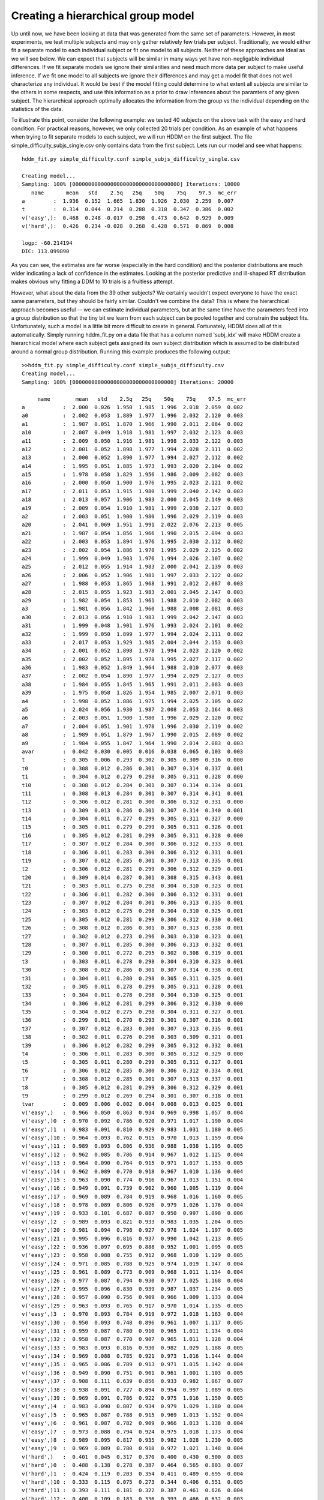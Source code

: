 .. index:: Tutorial
.. _chap_tutorial_config_subjects:


***********************************
Creating a hierarchical group model
***********************************

Up until now, we have been looking at data that was generated from the
same set of parameters. However, in most experiments, we test multiple
subjects and may only gather relatively few trials per
subject. Traditionally, we would either fit a separate model to each
individual subject or fit one model to all subjects. Neither of these
approaches are ideal as we will see below. We can expect that subjects
will be similar in many ways yet have non-negligable individual
differences. If we fit separate models we ignore their similarities
and need much more data per subject to make useful inference. If we
fit one model to all subjects we ignore their differences and may get
a model fit that does not well characterize any individual. It would
be best if the model fitting could determine to what extent all
subjects are similar to the others in some respects, and use this
information as a prior to draw inferences about the paramters of any
given subject. The hierarchical approach optimally allocates the
information from the group vs the individual depending on the
statistics of the data.

To illustrate this point, consider the following example: we tested 40
subjects on the above task with the easy and hard condition. For
practical reasons, however, we only collected 20 trials per
condition. As an example of what happens when trying to fit separate
models to each subject, we will run HDDM on the first subject. The
file simple_difficulty_subjs_single.csv only contains data from the
first subject. Lets run our model and see what happens:

::

    hddm_fit.py simple_difficulty.conf simple_subjs_difficulty_single.csv

    Creating model...
    Sampling: 100% [0000000000000000000000000000000000] Iterations: 10000
       name       mean   std    2.5q   25q    50q    75q    97.5  mc_err
    a         :  1.936  0.152  1.665  1.830  1.926  2.030  2.259  0.007
    t         :  0.314  0.044  0.214  0.288  0.318  0.347  0.386  0.002
    v('easy',):  0.468  0.248 -0.017  0.298  0.473  0.642  0.929  0.009
    v('hard',):  0.426  0.234 -0.028  0.268  0.428  0.571  0.869  0.008

    logp: -60.214194
    DIC: 113.099890

As you can see, the estimates are far worse (especially in the hard
condition) and the posterior distributions are much wider indicating a
lack of confidence in the estimates. Looking at the posterior
predictive and ill-shaped RT distribution makes obvious why fitting a
DDM to 10 trials is a fruitless attempt.

However, what about the data from the 39 other subjects? We certainly
wouldn't expect everyone to have the exact same parameters, but they
should be fairly similar. Couldn't we combine the data? This is where
the hierarchical approach becomes useful -- we can estimate individual
parameters, but at the same time have the parameters feed into a group
distribution so that the tiny bit we learn from each subject can be
pooled together and constrain the subject fits. Unfortunately, such a
model is a little bit more difficult to create in
general. Fortunately, HDDM does all of this automatically. Simply
running hddm_fit.py on a data file that has a column named 'subj_idx'
will make HDDM create a hierarchical model where each subject gets
assigned its own subject distribution which is assumed to be
distributed around a normal group distribution. Running this example
produces the following output:

::

    >>hddm_fit.py simple_difficulty.conf simple_subjs_difficulty.csv
    Creating model...
    Sampling: 100% [00000000000000000000000000000000] Iterations: 20000

         name        mean   std    2.5q   25q    50q    75q    97.5  mc_err
    a            :  2.000  0.026  1.950  1.985  1.996  2.018  2.059  0.002
    a0           :  2.002  0.053  1.889  1.977  1.996  2.032  2.120  0.003
    a1           :  1.987  0.051  1.870  1.966  1.990  2.011  2.084  0.002
    a10          :  2.007  0.049  1.918  1.981  1.997  2.032  2.123  0.003
    a11          :  2.009  0.050  1.916  1.981  1.998  2.033  2.122  0.003
    a12          :  2.001  0.052  1.898  1.977  1.994  2.028  2.111  0.002
    a13          :  2.000  0.052  1.890  1.977  1.994  2.027  2.112  0.002
    a14          :  1.995  0.051  1.885  1.973  1.993  2.020  2.104  0.002
    a15          :  1.978  0.058  1.829  1.956  1.986  2.009  2.082  0.003
    a16          :  2.000  0.050  1.900  1.976  1.995  2.023  2.121  0.002
    a17          :  2.011  0.053  1.915  1.980  1.999  2.040  2.142  0.003
    a18          :  2.013  0.057  1.906  1.983  2.000  2.045  2.149  0.003
    a19          :  2.009  0.054  1.910  1.981  1.999  2.038  2.127  0.003
    a2           :  2.003  0.051  1.900  1.980  1.996  2.029  2.119  0.003
    a20          :  2.041  0.069  1.951  1.991  2.022  2.076  2.213  0.005
    a21          :  1.987  0.054  1.856  1.966  1.990  2.015  2.094  0.003
    a22          :  2.003  0.053  1.894  1.976  1.995  2.030  2.112  0.002
    a23          :  2.002  0.054  1.886  1.978  1.995  2.029  2.125  0.002
    a24          :  1.999  0.049  1.903  1.976  1.994  2.026  2.107  0.002
    a25          :  2.012  0.055  1.914  1.983  2.000  2.041  2.139  0.003
    a26          :  2.006  0.052  1.906  1.981  1.997  2.033  2.122  0.002
    a27          :  1.988  0.053  1.865  1.968  1.991  2.012  2.087  0.003
    a28          :  2.015  0.055  1.923  1.983  2.001  2.045  2.147  0.003
    a29          :  1.982  0.054  1.853  1.961  1.988  2.010  2.082  0.003
    a3           :  1.981  0.056  1.842  1.960  1.988  2.008  2.081  0.003
    a30          :  2.013  0.056  1.910  1.983  1.999  2.042  2.147  0.003
    a31          :  1.999  0.048  1.901  1.976  1.993  2.024  2.101  0.002
    a32          :  1.999  0.050  1.899  1.977  1.994  2.024  2.111  0.002
    a33          :  2.017  0.053  1.929  1.985  2.004  2.044  2.153  0.003
    a34          :  2.001  0.052  1.898  1.978  1.994  2.023  2.120  0.002
    a35          :  2.002  0.052  1.895  1.978  1.995  2.027  2.117  0.002
    a36          :  1.983  0.052  1.849  1.964  1.988  2.010  2.077  0.003
    a37          :  2.002  0.054  1.890  1.977  1.994  2.029  2.127  0.003
    a38          :  1.984  0.055  1.845  1.965  1.991  2.011  2.083  0.003
    a39          :  1.975  0.058  1.826  1.954  1.985  2.007  2.071  0.003
    a4           :  1.998  0.052  1.886  1.975  1.994  2.025  2.105  0.002
    a5           :  2.024  0.056  1.930  1.987  2.008  2.053  2.164  0.003
    a6           :  2.003  0.051  1.900  1.980  1.996  2.029  2.120  0.002
    a7           :  2.004  0.051  1.901  1.978  1.996  2.030  2.119  0.002
    a8           :  1.989  0.051  1.879  1.967  1.990  2.015  2.089  0.002
    a9           :  1.984  0.055  1.847  1.964  1.990  2.014  2.083  0.003
    avar         :  0.042  0.030  0.005  0.016  0.038  0.065  0.103  0.003
    t            :  0.305  0.006  0.293  0.302  0.305  0.309  0.316  0.000
    t0           :  0.308  0.012  0.286  0.301  0.307  0.314  0.337  0.001
    t1           :  0.304  0.012  0.279  0.298  0.305  0.311  0.328  0.000
    t10          :  0.308  0.012  0.284  0.301  0.307  0.314  0.334  0.001
    t11          :  0.308  0.013  0.284  0.301  0.307  0.314  0.341  0.001
    t12          :  0.306  0.012  0.281  0.300  0.306  0.312  0.331  0.000
    t13          :  0.309  0.013  0.286  0.301  0.307  0.314  0.340  0.001
    t14          :  0.304  0.011  0.277  0.299  0.305  0.311  0.327  0.000
    t15          :  0.305  0.011  0.279  0.299  0.305  0.311  0.326  0.001
    t16          :  0.305  0.012  0.281  0.299  0.305  0.311  0.328  0.000
    t17          :  0.307  0.012  0.284  0.300  0.306  0.312  0.333  0.001
    t18          :  0.306  0.011  0.283  0.300  0.306  0.312  0.331  0.001
    t19          :  0.307  0.012  0.285  0.301  0.307  0.313  0.335  0.001
    t2           :  0.306  0.012  0.281  0.299  0.306  0.312  0.329  0.001
    t20          :  0.309  0.014  0.287  0.301  0.308  0.315  0.343  0.001
    t21          :  0.303  0.011  0.275  0.298  0.304  0.310  0.323  0.001
    t22          :  0.306  0.011  0.282  0.300  0.306  0.312  0.331  0.001
    t23          :  0.307  0.012  0.284  0.301  0.306  0.313  0.335  0.001
    t24          :  0.303  0.012  0.275  0.298  0.304  0.310  0.325  0.001
    t25          :  0.305  0.012  0.281  0.299  0.306  0.312  0.330  0.001
    t26          :  0.308  0.012  0.286  0.301  0.307  0.313  0.338  0.001
    t27          :  0.302  0.012  0.273  0.296  0.303  0.310  0.323  0.001
    t28          :  0.307  0.011  0.285  0.300  0.306  0.313  0.332  0.001
    t29          :  0.300  0.011  0.272  0.295  0.302  0.308  0.319  0.001
    t3           :  0.303  0.011  0.278  0.298  0.304  0.310  0.323  0.001
    t30          :  0.308  0.012  0.286  0.301  0.307  0.314  0.338  0.001
    t31          :  0.304  0.011  0.280  0.298  0.305  0.311  0.325  0.001
    t32          :  0.305  0.011  0.278  0.299  0.305  0.311  0.328  0.001
    t33          :  0.304  0.011  0.278  0.298  0.304  0.310  0.325  0.001
    t34          :  0.306  0.012  0.281  0.299  0.306  0.312  0.330  0.000
    t35          :  0.304  0.012  0.275  0.298  0.304  0.311  0.327  0.001
    t36          :  0.299  0.011  0.270  0.293  0.301  0.307  0.316  0.001
    t37          :  0.307  0.012  0.283  0.300  0.307  0.313  0.335  0.001
    t38          :  0.302  0.011  0.276  0.296  0.303  0.309  0.321  0.001
    t39          :  0.306  0.012  0.282  0.299  0.305  0.312  0.332  0.001
    t4           :  0.306  0.011  0.283  0.300  0.305  0.312  0.329  0.000
    t5           :  0.305  0.011  0.280  0.299  0.305  0.311  0.327  0.001
    t6           :  0.306  0.012  0.285  0.300  0.306  0.312  0.334  0.001
    t7           :  0.308  0.012  0.285  0.301  0.307  0.313  0.337  0.001
    t8           :  0.305  0.012  0.281  0.299  0.306  0.312  0.329  0.001
    t9           :  0.299  0.012  0.269  0.294  0.301  0.307  0.318  0.001
    tvar         :  0.009  0.006  0.002  0.004  0.008  0.013  0.025  0.001
    v('easy',)   :  0.966  0.050  0.863  0.934  0.969  0.998  1.057  0.004
    v('easy',)0  :  0.970  0.092  0.786  0.920  0.971  1.017  1.190  0.004
    v('easy',)1  :  0.983  0.091  0.810  0.929  0.983  1.031  1.180  0.005
    v('easy',)10 :  0.964  0.093  0.762  0.915  0.970  1.013  1.159  0.004
    v('easy',)11 :  0.989  0.093  0.806  0.936  0.988  1.038  1.195  0.005
    v('easy',)12 :  0.962  0.085  0.786  0.914  0.967  1.012  1.125  0.004
    v('easy',)13 :  0.964  0.090  0.764  0.915  0.971  1.017  1.153  0.005
    v('easy',)14 :  0.962  0.089  0.770  0.918  0.967  1.010  1.136  0.004
    v('easy',)15 :  0.963  0.090  0.774  0.916  0.967  1.013  1.151  0.004
    v('easy',)16 :  0.949  0.091  0.739  0.902  0.960  1.005  1.119  0.004
    v('easy',)17 :  0.969  0.089  0.784  0.919  0.968  1.016  1.160  0.005
    v('easy',)18 :  0.978  0.089  0.806  0.926  0.979  1.026  1.176  0.004
    v('easy',)19 :  0.933  0.101  0.687  0.887  0.950  0.997  1.098  0.006
    v('easy',)2  :  0.989  0.093  0.821  0.933  0.983  1.035  1.204  0.005
    v('easy',)20 :  0.981  0.094  0.798  0.927  0.978  1.024  1.197  0.005
    v('easy',)21 :  0.995  0.096  0.816  0.937  0.990  1.042  1.213  0.005
    v('easy',)22 :  0.936  0.097  0.695  0.888  0.952  1.001  1.095  0.005
    v('easy',)23 :  0.958  0.088  0.755  0.912  0.968  1.010  1.129  0.005
    v('easy',)24 :  0.971  0.085  0.788  0.925  0.974  1.019  1.147  0.004
    v('easy',)25 :  0.961  0.089  0.773  0.909  0.968  1.011  1.134  0.004
    v('easy',)26 :  0.977  0.087  0.794  0.930  0.977  1.025  1.168  0.004
    v('easy',)27 :  0.995  0.096  0.830  0.939  0.987  1.037  1.234  0.005
    v('easy',)28 :  0.957  0.090  0.756  0.909  0.966  1.009  1.133  0.004
    v('easy',)29 :  0.963  0.093  0.765  0.917  0.970  1.014  1.135  0.005
    v('easy',)3  :  0.970  0.093  0.784  0.919  0.972  1.018  1.163  0.004
    v('easy',)30 :  0.950  0.093  0.748  0.896  0.961  1.007  1.117  0.005
    v('easy',)31 :  0.959  0.087  0.780  0.910  0.965  1.011  1.134  0.004
    v('easy',)32 :  0.958  0.087  0.770  0.907  0.965  1.011  1.128  0.004
    v('easy',)33 :  0.983  0.093  0.816  0.930  0.982  1.029  1.188  0.005
    v('easy',)34 :  0.969  0.088  0.785  0.921  0.973  1.016  1.144  0.004
    v('easy',)35 :  0.965  0.086  0.789  0.913  0.971  1.015  1.142  0.004
    v('easy',)36 :  0.949  0.090  0.751  0.901  0.961  1.001  1.103  0.005
    v('easy',)37 :  0.908  0.111  0.639  0.856  0.933  0.982  1.067  0.007
    v('easy',)38 :  0.938  0.091  0.727  0.894  0.954  0.997  1.089  0.005
    v('easy',)39 :  0.969  0.091  0.786  0.922  0.975  1.016  1.150  0.005
    v('easy',)4  :  0.983  0.090  0.807  0.934  0.979  1.029  1.180  0.004
    v('easy',)5  :  0.965  0.087  0.788  0.915  0.969  1.013  1.152  0.004
    v('easy',)6  :  0.961  0.087  0.782  0.909  0.966  1.013  1.138  0.004
    v('easy',)7  :  0.973  0.088  0.794  0.924  0.975  1.018  1.173  0.004
    v('easy',)8  :  0.989  0.095  0.817  0.935  0.982  1.028  1.230  0.005
    v('easy',)9  :  0.969  0.089  0.780  0.918  0.972  1.021  1.148  0.004
    v('hard',)   :  0.401  0.045  0.317  0.370  0.400  0.430  0.500  0.003
    v('hard',)0  :  0.488  0.138  0.278  0.387  0.464  0.565  0.803  0.007
    v('hard',)1  :  0.424  0.119  0.203  0.354  0.411  0.489  0.695  0.004
    v('hard',)10 :  0.333  0.115  0.075  0.273  0.344  0.406  0.551  0.005
    v('hard',)11 :  0.393  0.111  0.181  0.322  0.387  0.461  0.626  0.004
    v('hard',)12 :  0.400  0.109  0.183  0.336  0.393  0.466  0.632  0.003
    v('hard',)13 :  0.444  0.120  0.232  0.365  0.430  0.506  0.727  0.005
    v('hard',)14 :  0.385  0.109  0.162  0.321  0.380  0.447  0.618  0.003
    v('hard',)15 :  0.387  0.116  0.157  0.320  0.383  0.454  0.629  0.004
    v('hard',)16 :  0.379  0.111  0.150  0.313  0.375  0.448  0.614  0.004
    v('hard',)17 :  0.435  0.119  0.238  0.350  0.421  0.502  0.717  0.005
    v('hard',)18 :  0.374  0.109  0.140  0.313  0.373  0.438  0.597  0.003
    v('hard',)19 :  0.423  0.112  0.212  0.350  0.417  0.486  0.654  0.005
    v('hard',)2  :  0.396  0.117  0.148  0.327  0.391  0.463  0.653  0.004
    v('hard',)20 :  0.422  0.109  0.230  0.351  0.412  0.485  0.675  0.004
    v('hard',)21 :  0.437  0.120  0.229  0.357  0.423  0.510  0.705  0.005
    v('hard',)22 :  0.414  0.116  0.196  0.342  0.406  0.479  0.671  0.004
    v('hard',)23 :  0.375  0.110  0.140  0.312  0.376  0.438  0.590  0.004
    v('hard',)24 :  0.303  0.130 -0.010  0.240  0.323  0.388  0.522  0.006
    v('hard',)25 :  0.465  0.129  0.248  0.377  0.447  0.546  0.767  0.007
    v('hard',)26 :  0.398  0.116  0.167  0.330  0.395  0.460  0.638  0.004
    v('hard',)27 :  0.437  0.117  0.223  0.360  0.423  0.501  0.697  0.005
    v('hard',)28 :  0.347  0.117  0.081  0.284  0.357  0.420  0.557  0.004
    v('hard',)29 :  0.405  0.116  0.202  0.332  0.396  0.471  0.653  0.004
    v('hard',)3  :  0.420  0.117  0.193  0.344  0.412  0.489  0.682  0.004
    v('hard',)30 :  0.357  0.107  0.111  0.296  0.359  0.421  0.564  0.004
    v('hard',)31 :  0.395  0.108  0.182  0.328  0.392  0.454  0.626  0.004
    v('hard',)32 :  0.338  0.115  0.079  0.274  0.347  0.410  0.561  0.004
    v('hard',)33 :  0.389  0.112  0.159  0.324  0.389  0.456  0.629  0.004
    v('hard',)34 :  0.450  0.124  0.254  0.366  0.437  0.519  0.727  0.005
    v('hard',)35 :  0.394  0.112  0.172  0.327  0.387  0.461  0.630  0.004
    v('hard',)36 :  0.326  0.120  0.045  0.266  0.342  0.397  0.537  0.004
    v('hard',)37 :  0.393  0.111  0.164  0.327  0.388  0.459  0.636  0.004
    v('hard',)38 :  0.433  0.118  0.223  0.356  0.418  0.497  0.704  0.005
    v('hard',)39 :  0.424  0.119  0.202  0.349  0.418  0.490  0.680  0.005
    v('hard',)4  :  0.430  0.126  0.201  0.355  0.420  0.499  0.718  0.005
    v('hard',)5  :  0.380  0.110  0.144  0.319  0.377  0.446  0.603  0.004
    v('hard',)6  :  0.357  0.115  0.114  0.295  0.362  0.423  0.586  0.004
    v('hard',)7  :  0.449  0.124  0.238  0.366  0.434  0.527  0.720  0.006
    v('hard',)8  :  0.425  0.122  0.214  0.349  0.411  0.494  0.706  0.005
    v('hard',)9  :  0.476  0.133  0.264  0.383  0.456  0.553  0.796  0.007
    vvar('easy',):  0.111  0.053  0.030  0.068  0.107  0.145  0.221  0.004
    vvar('hard',):  0.070  0.047  0.017  0.033  0.058  0.097  0.185  0.004

    logp: -1161.693344
    DIC: 2882.445038
    Plotting t
    Plotting a
    Plotting v('hard',)
    Plotting v('easy',)
    Plotting posterior predictive...


The first you can see when examining the recovered parameter values is
that the mean of the group distributions (i.e. a, t, v('hard',) and
v('easy',)) is that they match very well the parameters we used to
generate the data from. So by pooling the very little data we had on
each subject we can make useful inference about the group parameters.

The second thing you can see is that individual subject parameters
(ending with the index of the subject) are very close to the group
mean (this is also indicated by the fact that the var posteriors, the
variance of the group distribution -- representing the spread of the
individual subject parameters). This property is called
*shrinkage*. Intuitively, if we can not make meaningful inference
about individual subjects we will assume that they are distributed as
the rest of the group.
